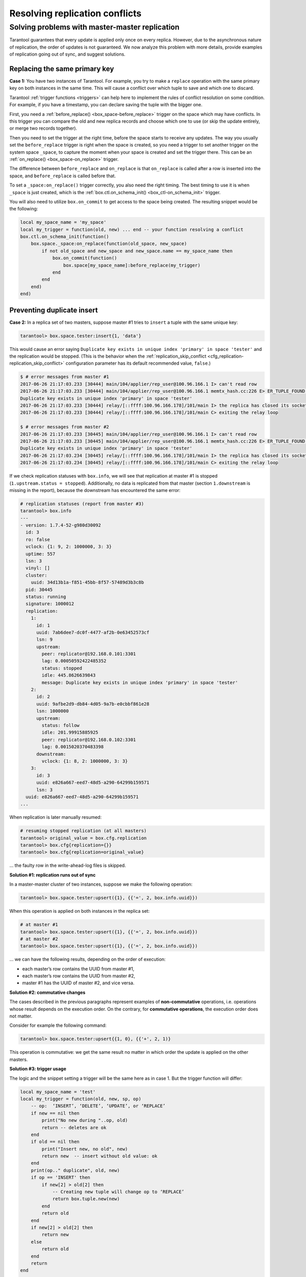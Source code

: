 .. _replication-problem_solving:

================================================================================
Resolving replication conflicts
================================================================================

--------------------------------------------------------------------------------
Solving problems with master-master replication
--------------------------------------------------------------------------------

Tarantool guarantees that every update is applied only once on every replica.
However, due to the asynchronous nature of replication, the order of updates is
not guaranteed. We now analyze this problem with more details, provide examples
of replication going out of sync, and suggest solutions.

*******************************
Replacing the same primary key
*******************************

**Case 1:** You have two instances of Tarantool. For example, you try to make a
``replace`` operation with the same primary key on both instances in the same time.
This will cause a conflict over which tuple to save and which one to discard.

Tarantool :ref:`trigger functions <triggers>` can help here to implement the
rules of conflict resolution on some condition. For example, if you have a
timestamp, you can declare saving the tuple with the bigger one.

First, you need a :ref:`before_replace() <box_space-before_replace>` trigger on
the space which may have conflicts. In this trigger you can compare the old and new
replica records and choose which one to use (or skip the update entirely,
or merge two records together).

Then you need to set the trigger at the right time, before the space starts
to receive any updates. The way you usually set the ``before_replace`` trigger
is right when the space is created, so you need a trigger to set another trigger
on the system space ``_space``, to capture the moment when your space is created
and set the trigger there. This can be an :ref:`on_replace() <box_space-on_replace>`
trigger.

The difference between ``before_replace`` and ``on_replace`` is that ``on_replace``
is called after a row is inserted into the space, and ``before_replace``
is called before that.

To set a ``_space:on_replace()`` trigger correctly, you also need the right timing. The best
timing to use it is when ``_space`` is just created, which is
the :ref:`box.ctl.on_schema_init() <box_ctl-on_schema_init>` trigger.

You will also need to utilize ``box.on_commit`` to get access to the space being
created. The resulting snippet would be the following:

.. code-block:: lua

    local my_space_name = 'my_space'
    local my_trigger = function(old, new) ... end -- your function resolving a conflict
    box.ctl.on_schema_init(function()
        box.space._space:on_replace(function(old_space, new_space)
            if not old_space and new_space and new_space.name == my_space_name then
                box.on_commit(function()
                    box.space[my_space_name]:before_replace(my_trigger)
                end
            end
        end)
    end)

.. _replication-duplicates:

****************************
Preventing duplicate insert
****************************

.. _replication-replication_stops:

**Case 2:** In a replica set of two masters, suppose master #1 tries to
``insert`` a tuple with the same unique key:

.. code-block:: tarantoolsession

    tarantool> box.space.tester:insert{1, 'data'}

This would cause an error saying ``Duplicate key exists in unique index
'primary' in space 'tester'`` and the replication would be stopped.
(This is the behavior when the
:ref:`replication_skip_conflict <cfg_replication-replication_skip_conflict>`
configuration parameter has its default recommended value, ``false``.)

.. code-block:: console

    $ # error messages from master #1
    2017-06-26 21:17:03.233 [30444] main/104/applier/rep_user@100.96.166.1 I> can't read row
    2017-06-26 21:17:03.233 [30444] main/104/applier/rep_user@100.96.166.1 memtx_hash.cc:226 E> ER_TUPLE_FOUND:
    Duplicate key exists in unique index 'primary' in space 'tester'
    2017-06-26 21:17:03.233 [30444] relay/[::ffff:100.96.166.178]/101/main I> the replica has closed its socket, exiting
    2017-06-26 21:17:03.233 [30444] relay/[::ffff:100.96.166.178]/101/main C> exiting the relay loop

    $ # error messages from master #2
    2017-06-26 21:17:03.233 [30445] main/104/applier/rep_user@100.96.166.1 I> can't read row
    2017-06-26 21:17:03.233 [30445] main/104/applier/rep_user@100.96.166.1 memtx_hash.cc:226 E> ER_TUPLE_FOUND:
    Duplicate key exists in unique index 'primary' in space 'tester'
    2017-06-26 21:17:03.234 [30445] relay/[::ffff:100.96.166.178]/101/main I> the replica has closed its socket, exiting
    2017-06-26 21:17:03.234 [30445] relay/[::ffff:100.96.166.178]/101/main C> exiting the relay loop

If we check replication statuses with ``box.info``, we will see that replication
at master #1 is stopped (``1.upstream.status = stopped``). Additionally, no data
is replicated from that master (section ``1.downstream`` is missing in the
report), because the downstream has encountered the same error:

.. code-block:: tarantoolsession

    # replication statuses (report from master #3)
    tarantool> box.info
    ---
    - version: 1.7.4-52-g980d30092
      id: 3
      ro: false
      vclock: {1: 9, 2: 1000000, 3: 3}
      uptime: 557
      lsn: 3
      vinyl: []
      cluster:
        uuid: 34d13b1a-f851-45bb-8f57-57489d3b3c8b
      pid: 30445
      status: running
      signature: 1000012
      replication:
        1:
          id: 1
          uuid: 7ab6dee7-dc0f-4477-af2b-0e63452573cf
          lsn: 9
          upstream:
            peer: replicator@192.168.0.101:3301
            lag: 0.00050592422485352
            status: stopped
            idle: 445.8626639843
            message: Duplicate key exists in unique index 'primary' in space 'tester'
        2:
          id: 2
          uuid: 9afbe2d9-db84-4d05-9a7b-e0cbbf861e28
          lsn: 1000000
          upstream:
            status: follow
            idle: 201.99915885925
            peer: replicator@192.168.0.102:3301
            lag: 0.0015020370483398
          downstream:
            vclock: {1: 8, 2: 1000000, 3: 3}
        3:
          id: 3
          uuid: e826a667-eed7-48d5-a290-64299b159571
          lsn: 3
      uuid: e826a667-eed7-48d5-a290-64299b159571
    ...

When replication is later manually resumed:

.. code-block:: tarantoolsession

    # resuming stopped replication (at all masters)
    tarantool> original_value = box.cfg.replication
    tarantool> box.cfg{replication={}}
    tarantool> box.cfg{replication=original_value}

... the faulty row in the write-ahead-log files is skipped.

.. _replication-runs_out_of_sync:

**Solution #1: replication runs out of sync**

In a master-master cluster of two instances, suppose we make the following
operation:

.. code-block:: tarantoolsession

    tarantool> box.space.tester:upsert({1}, {{'=', 2, box.info.uuid}})

When this operation is applied on both instances in the replica set:

.. code-block:: tarantoolsession

    # at master #1
    tarantool> box.space.tester:upsert({1}, {{'=', 2, box.info.uuid}})
    # at master #2
    tarantool> box.space.tester:upsert({1}, {{'=', 2, box.info.uuid}})

... we can have the following results, depending on the order of execution:

* each master’s row contains the UUID from master #1,
* each master’s row contains the UUID from master #2,
* master #1 has the UUID of master #2, and vice versa.

.. _replication-commutative_changes:

**Solution #2: commutative changes**

The cases described in the previous paragraphs represent examples of
**non-commutative** operations, i.e. operations whose result depends on the
execution order. On the contrary, for **commutative operations**, the
execution order does not matter.

Consider for example the following command:

.. code-block:: tarantoolsession

    tarantool> box.space.tester:upsert{{1, 0}, {{'+', 2, 1)}

This operation is commutative: we get the same result no matter in which order
the update is applied on the other masters.

**Solution #3: trigger usage**

The logic and the snippet setting a trigger will be the same here as in case 1.
But the trigger function will differ:

.. code-block:: lua

    local my_space_name = 'test'
    local my_trigger = function(old, new, sp, op)
        -- op:  ‘INSERT’, ‘DELETE’, ‘UPDATE’, or ‘REPLACE’
        if new == nil then
            print("No new during "..op, old)
            return -- deletes are ok
        end
        if old == nil then
            print("Insert new, no old", new)
            return new  -- insert without old value: ok
        end
        print(op.." duplicate", old, new)
        if op == 'INSERT' then
            if new[2] > old[2] then
                -- Creating new tuple will change op to ‘REPLACE’
                return box.tuple.new(new)
            end
            return old
        end
        if new[2] > old[2] then
            return new
        else
            return old
        end
        return
    end

    box.ctl.on_schema_init(function()
        box.space._space:on_replace(function(old_space, new_space)
            if not old_space and new_space and new_space.name == my_space_name then
                box.on_commit(function()
                    box.space[my_space_name]:before_replace(my_trigger)
                end)
            end
        end)
    end)
